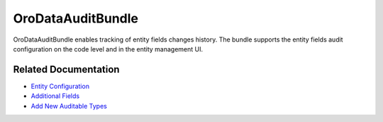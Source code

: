 .. _bundle-docs-platform--data-audit:

OroDataAuditBundle
==================

OroDataAuditBundle enables tracking of entity fields changes history. The bundle supports the entity fields audit configuration on the code level and in the entity management UI.

Related Documentation
---------------------

* `Entity Configuration <https://github.com/laboro/platform/tree/master/src/Oro/Bundle/DataAuditBundle#entity-configuration>`__
* `Additional Fields <https://github.com/laboro/platform/tree/master/src/Oro/Bundle/DataAuditBundle#additional-fields>`__
* `Add New Auditable Types <https://github.com/laboro/platform/blob/master/src/Oro/Bundle/DataAuditBundle/Resources/doc/audit.md>`__

.. Data Audit Filter <https://github.com/laboro/platform/blob/master/src/Oro/Bundle/DataAuditBundle/Resources/doc/segment.md